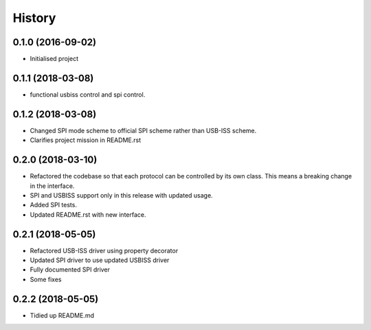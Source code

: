=======
History
=======

0.1.0 (2016-09-02)
------------------

* Initialised project

0.1.1 (2018-03-08)
------------------

* functional usbiss control and spi control.


0.1.2 (2018-03-08)
------------------

* Changed SPI mode scheme to official SPI scheme rather than USB-ISS scheme.
* Clarifies project mission in README.rst

0.2.0 (2018-03-10)
------------------

* Refactored the codebase so that each protocol can be controlled by its own
  class. This means a breaking change in the interface.
* SPI and USBISS support only in this release with updated usage.
* Added SPI tests.
* Updated README.rst with new interface.

0.2.1 (2018-05-05)
------------------

* Refactored USB-ISS driver using property decorator
* Updated SPI driver to use updated USBISS driver
* Fully documented SPI driver
* Some fixes

0.2.2 (2018-05-05)
------------------

* Tidied up README.md
